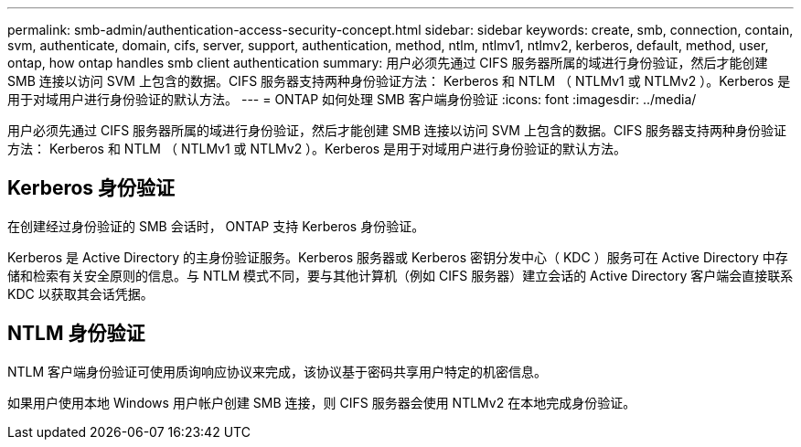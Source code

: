 ---
permalink: smb-admin/authentication-access-security-concept.html 
sidebar: sidebar 
keywords: create, smb, connection, contain, svm, authenticate, domain, cifs, server, support, authentication, method, ntlm, ntlmv1, ntlmv2, kerberos, default, method, user, ontap, how ontap handles smb client authentication 
summary: 用户必须先通过 CIFS 服务器所属的域进行身份验证，然后才能创建 SMB 连接以访问 SVM 上包含的数据。CIFS 服务器支持两种身份验证方法： Kerberos 和 NTLM （ NTLMv1 或 NTLMv2 ）。Kerberos 是用于对域用户进行身份验证的默认方法。 
---
= ONTAP 如何处理 SMB 客户端身份验证
:icons: font
:imagesdir: ../media/


[role="lead"]
用户必须先通过 CIFS 服务器所属的域进行身份验证，然后才能创建 SMB 连接以访问 SVM 上包含的数据。CIFS 服务器支持两种身份验证方法： Kerberos 和 NTLM （ NTLMv1 或 NTLMv2 ）。Kerberos 是用于对域用户进行身份验证的默认方法。



== Kerberos 身份验证

在创建经过身份验证的 SMB 会话时， ONTAP 支持 Kerberos 身份验证。

Kerberos 是 Active Directory 的主身份验证服务。Kerberos 服务器或 Kerberos 密钥分发中心（ KDC ）服务可在 Active Directory 中存储和检索有关安全原则的信息。与 NTLM 模式不同，要与其他计算机（例如 CIFS 服务器）建立会话的 Active Directory 客户端会直接联系 KDC 以获取其会话凭据。



== NTLM 身份验证

NTLM 客户端身份验证可使用质询响应协议来完成，该协议基于密码共享用户特定的机密信息。

如果用户使用本地 Windows 用户帐户创建 SMB 连接，则 CIFS 服务器会使用 NTLMv2 在本地完成身份验证。
